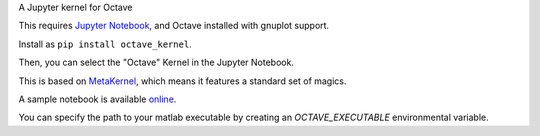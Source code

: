 A Jupyter kernel for Octave

This requires `Jupyter Notebook <http://jupyter.readthedocs.org/en/latest/install.html>`_, and Octave installed with gnuplot support.

Install as ``pip install octave_kernel``.

Then, you can select the "Octave" Kernel in the Jupyter Notebook.

This is based on `MetaKernel <http://pypi.python.org/pypi/metakernel>`_,
which means it features a standard set of magics.

A sample notebook is available online_.

You can specify the path to your matlab executable by creating an `OCTAVE_EXECUTABLE` environmental variable.

.. _online: http://nbviewer.ipython.org/github/Calysto/octave_kernel/blob/master/octave_kernel.ipynb
